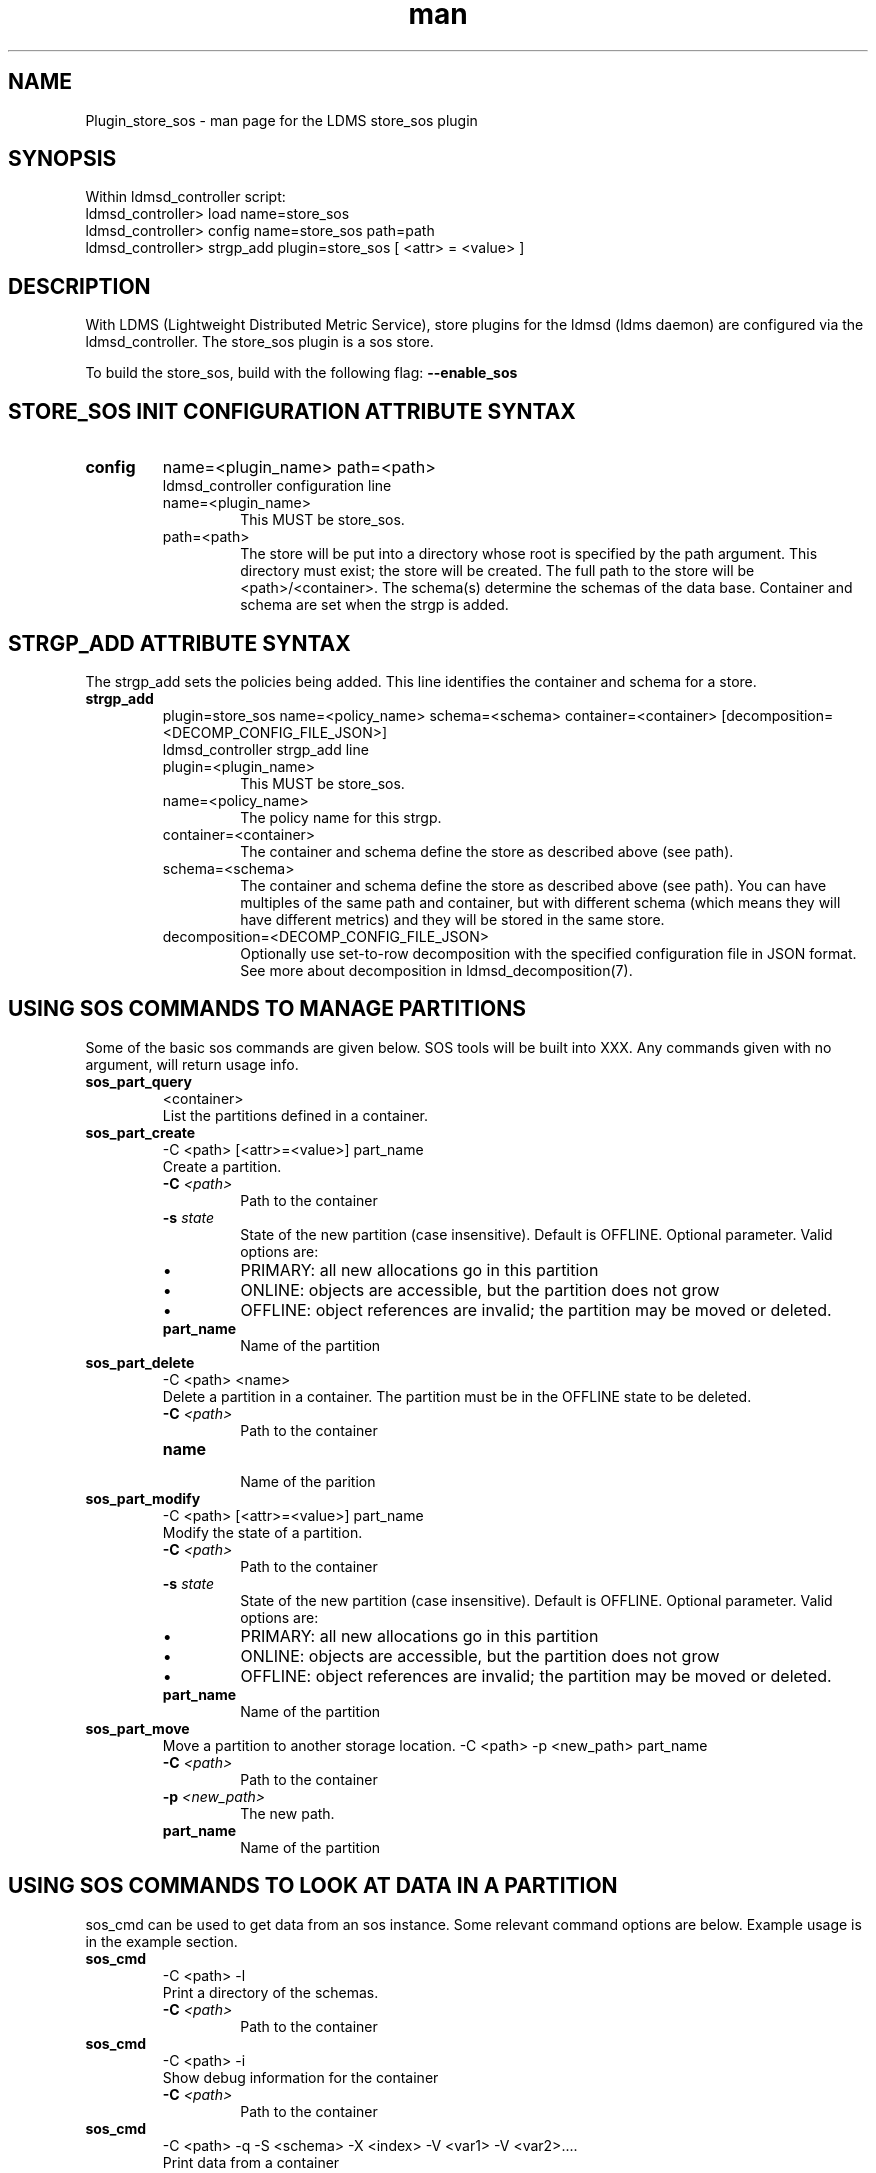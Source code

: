 .\" Manpage for Plugin_store_sos
.\" Contact ovis-help@ca.sandia.gov to correct errors or typos.
.TH man 7 "21 Dec 2015" "v3" "LDMS Plugin store_sos man page"

.SH NAME
Plugin_store_sos - man page for the LDMS store_sos plugin

.SH SYNOPSIS
Within ldmsd_controller script:
.br
ldmsd_controller> load name=store_sos
.br
ldmsd_controller> config name=store_sos path=path
.br
ldmsd_controller> strgp_add plugin=store_sos [ <attr> = <value> ]
.br

.SH DESCRIPTION
With LDMS (Lightweight Distributed Metric Service), store plugins for the ldmsd (ldms daemon) are configured via
the ldmsd_controller. The store_sos plugin is a sos store.
.PP
To build the store_sos, build with the following flag:
.B --enable_sos

.SH STORE_SOS INIT CONFIGURATION ATTRIBUTE SYNTAX

.TP
.BR config
name=<plugin_name> path=<path>
.br
ldmsd_controller configuration line
.RS
.TP
name=<plugin_name>
.br
This MUST be store_sos.
.TP
path=<path>
.br
The store will be put into a directory whose root is specified by the path argument. This directory must exist; the store will be created. The full path to the store will be <path>/<container>. The schema(s) determine the schemas of the data base. Container and schema are set when the strgp is added.
.RE

.SH STRGP_ADD ATTRIBUTE SYNTAX
The strgp_add sets the policies being added. This line identifies the container and schema for a store.
.TP
.BR strgp_add
plugin=store_sos name=<policy_name> schema=<schema> container=<container>
[decomposition=<DECOMP_CONFIG_FILE_JSON>]
.br
ldmsd_controller strgp_add line
.br
.RS
.TP
plugin=<plugin_name>
.br
This MUST be store_sos.
.TP
name=<policy_name>
.br
The policy name for this strgp.
.TP
container=<container>
.br
The container and schema define the store as described above (see path).
.TP
schema=<schema>
.br
The container and schema define the store as described above (see path).
You can have multiples of the same path and container, but with different schema (which means they will have different metrics) and they will be stored in the same store.
.TP
decomposition=<DECOMP_CONFIG_FILE_JSON>
.br
Optionally use set-to-row decomposition with the specified configuration file in
JSON format. See more about decomposition in ldmsd_decomposition(7).
.RE


.SH USING SOS COMMANDS TO MANAGE PARTITIONS
Some of the basic sos commands are given below. SOS tools will be built into XXX.
Any commands given with no argument, will return usage info.

.TP
.BR sos_part_query
<container>
.br
List the partitions defined in a container.

.TP
.BR sos_part_create
-C <path> [<attr>=<value>] part_name
.br
Create a partition.
.br
.RS
.TP
.BI -C " <path>"
.br
Path to the container
.TP
.BI -s " state"
.br
State of the new partition (case insensitive). Default is OFFLINE. Optional parameter.
Valid options are:
.IP \[bu]
PRIMARY: all new allocations go in this partition
.IP \[bu]
ONLINE: objects are accessible, but the partition does not grow
.IP \[bu]
OFFLINE: object references are invalid; the partition may be moved or deleted.
.TP
.BR part_name
.br
Name of the partition
.RE

.TP
.BR sos_part_delete
-C <path> <name>
.br
Delete a partition in a container. The partition must be in the OFFLINE state to be
deleted.
.RS
.TP
.BI -C " <path>"
.br
Path to the container
.TP
.BI name
.br
Name of the parition
.RE

.TP
.BR sos_part_modify
-C <path> [<attr>=<value>] part_name
.br
Modify the state of a partition.
.br
.RS
.TP
.BI -C " <path>"
.br
Path to the container
.TP
.BI -s " state"
.br
State of the new partition (case insensitive). Default is OFFLINE. Optional parameter.
Valid options are:
.IP \[bu]
PRIMARY: all new allocations go in this partition
.IP \[bu]
ONLINE: objects are accessible, but the partition does not grow
.IP \[bu]
OFFLINE: object references are invalid; the partition may be moved or deleted.
.TP
.BR part_name
.br
Name of the partition
.RE

.TP
.BR sos_part_move
.br
Move a partition to another storage location.
-C <path> -p <new_path> part_name
.br
.RS
.TP
.BI -C " <path>"
.br
Path to the container
.TP
.BI -p " <new_path>"
.br
The new path.
.TP
.BR part_name
.br
Name of the partition
.RE

.SH USING SOS COMMANDS TO LOOK AT DATA IN A PARTITION
sos_cmd can be used to get data from an sos instance. Some relevant command options are below.
Example usage is in the example section.


.TP
.BR sos_cmd
-C <path> -l
.br
Print a directory of the schemas.
.RS
.TP
.BI -C " <path>"
.br
Path to the container
.RE

.TP
.BR sos_cmd
-C <path> -i
.br
Show debug information for the container
.RS
.TP
.BI -C " <path>"
.br
Path to the container
.RE

.TP
.BR sos_cmd
-C <path> -q -S <schema> -X <index> -V <var1> -V <var2>....
.br
Print data from a container
.RS
.TP
.BI -C " <path>"
.br
Path to the container
.TP
.BR -q
Used to query
.TP
.BI -S " <schema>"
.br
Schema querying against
.TP
.BI -X " <index>"
.br
Variable that is indexed to use in the query.
.TP
.BI -V " <var>"
.br
One or more vars to output.
.RE


.SH NOTES
.PP
.IP \[bu]
The configuration lines do not allow specification of the partition, that is done automatically (by default this is the epoch timestamp).
.IP \[bu]
Management of partitions is done outside of LDMS (e.g., cron script that calls creation of new partitions and changes from PRIMARY to ACTIVE).


.SH BUGS
No known bugs.

.SH EXAMPLES
.SS
Configuring store_sos:
.nf
ldmsd_controller> load name=store_sos
ldmsd_controller> config name=store_sos path=/XXX/storedir
ldmsd_controller> strgp_add name=sos_mem_policy plugin=store_sos container=sos schema=meminfo
.fi
.SS
Querying a container's partitions:
.nf
$ sos_part /NVME/0/SOS_ROOT/Test
 Partition Name       RefCount Status           Size     Modified         Accessed         Path
 -------------------- -------- ---------------- -------- ---------------- ---------------- ----------------
      00000000               3 ONLINE                 1M 2015/08/25 13:49 2015/08/25 13:51 /SOS_STAGING/Test
      00000001               3 ONLINE                 2M 2015/08/25 11:54 2015/08/25 13:51 /NVME/0/SOS_ROOT/Test
      00000002               3 ONLINE                 2M 2015/08/25 11:39 2015/08/25 13:51 /NVME/0/SOS_ROOT/Test
      00000003               3 ONLINE PRIMARY         2M 2015/08/25 11:39 2015/08/25 13:51 /NVME/0/SOS_ROOT/Test
.fi
.SS
Looking at a container's directory:
Variables that are options for -X in the sos_cmd will have indexed = 1
.nf
$ sos_cmd -C /NVME/0/LDMS -l
schema :
    name      : aries_nic_mmr
    schema_sz : 1944
    obj_sz    : 192
    id        : 129
    -attribute : timestamp
        type          : TIMESTAMP
        idx           : 0
        indexed       : 1
        offset        : 8
    -attribute : comp_time
        type          : UINT64
        idx           : 1
        indexed       : 1
        offset        : 16
    -attribute : job_time
        type          : UINT64
        idx           : 2
        indexed       : 1
        offset        : 24
    -attribute : component_id
        type          : UINT64
        idx           : 3
        indexed       : 0
        offset        : 32
    -attribute : job_id
        type          : UINT64
        idx           : 4
        indexed       : 0
        offset        : 40
    -attribute : AR_NIC_NETMON_ORB_EVENT_CNTR_REQ_PKTS
        type          : UINT64
        idx           : 5
        indexed       : 0
        offset        : 48
    -attribute : AR_NIC_NETMON_ORB_EVENT_CNTR_REQ_FLITS
        type          : UINT64
        idx           : 6
        indexed       : 0
        offset        : 56
    -attribute : AR_NIC_NETMON_ORB_EVENT_CNTR_REQ_STALLED
        type          : UINT64
        idx           : 7
        indexed       : 0
        offset        : 64
  ...
.fi
.SS
Looking at variable values in a container:
.nf
$ sos_cmd -C /NVME/0/LDMS -q -S aries_nic_mmr -X timestamp -V timestamp -V AR_NIC_NETMON_ORB_EVENT_CNTR_REQ_PKTS
timestamp                        AR_NIC_NETMON_ORB_EVENT_CNTR_REQ_PKTS
-------------------------------- ------------------
               1447449560.003480         1642207034
               1447449630.002155         1642213993
               1447449630.003115           88703749
               1447449630.003673           74768272
               1447449640.002818           74768367
               1447449640.003201           88703844
               1447449640.003249         1642214024
               1447449650.002885           74768402
               1447449650.003263         1642214059
               1447449650.003325           88703874
               1447449660.002954           74768511
               1447449660.003308         1642214174
               1447449660.003444           88703993
               1447449670.003015           74768547
               1447449670.003361         1642214205
               1447449670.003601           88704024
               1447449680.003081           74768582
.ni


.SH SEE ALSO
ldms(7), Plugin_store_csv(7), ldmsd_decomposition(7)
